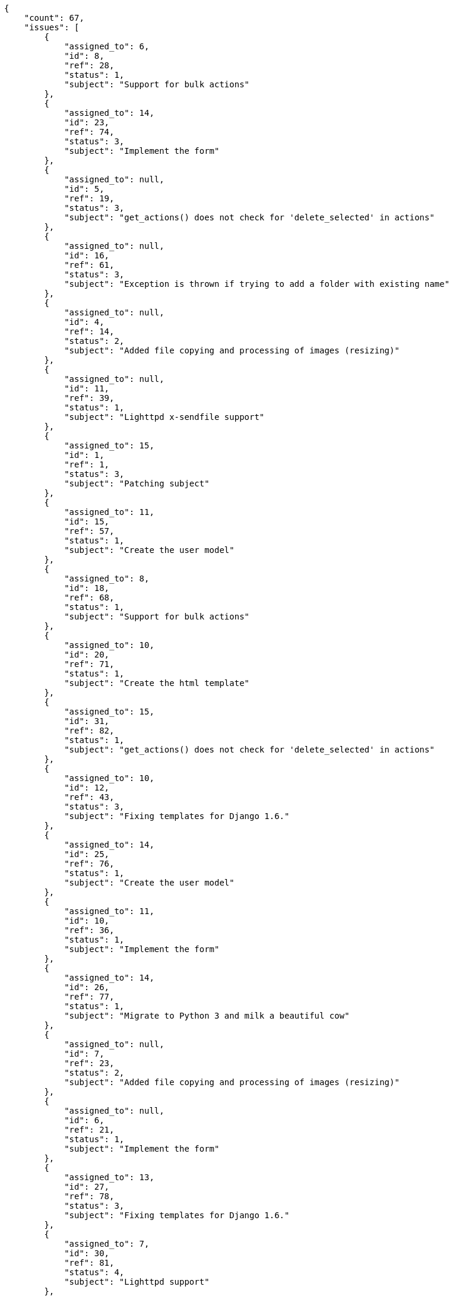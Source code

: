 [source,json]
----
{
    "count": 67,
    "issues": [
        {
            "assigned_to": 6,
            "id": 8,
            "ref": 28,
            "status": 1,
            "subject": "Support for bulk actions"
        },
        {
            "assigned_to": 14,
            "id": 23,
            "ref": 74,
            "status": 3,
            "subject": "Implement the form"
        },
        {
            "assigned_to": null,
            "id": 5,
            "ref": 19,
            "status": 3,
            "subject": "get_actions() does not check for 'delete_selected' in actions"
        },
        {
            "assigned_to": null,
            "id": 16,
            "ref": 61,
            "status": 3,
            "subject": "Exception is thrown if trying to add a folder with existing name"
        },
        {
            "assigned_to": null,
            "id": 4,
            "ref": 14,
            "status": 2,
            "subject": "Added file copying and processing of images (resizing)"
        },
        {
            "assigned_to": null,
            "id": 11,
            "ref": 39,
            "status": 1,
            "subject": "Lighttpd x-sendfile support"
        },
        {
            "assigned_to": 15,
            "id": 1,
            "ref": 1,
            "status": 3,
            "subject": "Patching subject"
        },
        {
            "assigned_to": 11,
            "id": 15,
            "ref": 57,
            "status": 1,
            "subject": "Create the user model"
        },
        {
            "assigned_to": 8,
            "id": 18,
            "ref": 68,
            "status": 1,
            "subject": "Support for bulk actions"
        },
        {
            "assigned_to": 10,
            "id": 20,
            "ref": 71,
            "status": 1,
            "subject": "Create the html template"
        },
        {
            "assigned_to": 15,
            "id": 31,
            "ref": 82,
            "status": 1,
            "subject": "get_actions() does not check for 'delete_selected' in actions"
        },
        {
            "assigned_to": 10,
            "id": 12,
            "ref": 43,
            "status": 3,
            "subject": "Fixing templates for Django 1.6."
        },
        {
            "assigned_to": 14,
            "id": 25,
            "ref": 76,
            "status": 1,
            "subject": "Create the user model"
        },
        {
            "assigned_to": 11,
            "id": 10,
            "ref": 36,
            "status": 1,
            "subject": "Implement the form"
        },
        {
            "assigned_to": 14,
            "id": 26,
            "ref": 77,
            "status": 1,
            "subject": "Migrate to Python 3 and milk a beautiful cow"
        },
        {
            "assigned_to": null,
            "id": 7,
            "ref": 23,
            "status": 2,
            "subject": "Added file copying and processing of images (resizing)"
        },
        {
            "assigned_to": null,
            "id": 6,
            "ref": 21,
            "status": 1,
            "subject": "Implement the form"
        },
        {
            "assigned_to": 13,
            "id": 27,
            "ref": 78,
            "status": 3,
            "subject": "Fixing templates for Django 1.6."
        },
        {
            "assigned_to": 7,
            "id": 30,
            "ref": 81,
            "status": 4,
            "subject": "Lighttpd support"
        },
        {
            "assigned_to": null,
            "id": 2,
            "ref": 3,
            "status": 4,
            "subject": "Add tests for bulk operations"
        },
        {
            "assigned_to": 15,
            "id": 19,
            "ref": 70,
            "status": 2,
            "subject": "Create the html template"
        }
    ],
    "tasks": [
        {
            "assigned_to": 6,
            "id": 8,
            "ref": 28,
            "status": 1,
            "subject": "Support for bulk actions"
        },
        {
            "assigned_to": 14,
            "id": 23,
            "ref": 74,
            "status": 3,
            "subject": "Implement the form"
        },
        {
            "assigned_to": null,
            "id": 5,
            "ref": 19,
            "status": 3,
            "subject": "get_actions() does not check for 'delete_selected' in actions"
        },
        {
            "assigned_to": null,
            "id": 16,
            "ref": 61,
            "status": 3,
            "subject": "Exception is thrown if trying to add a folder with existing name"
        },
        {
            "assigned_to": null,
            "id": 4,
            "ref": 14,
            "status": 2,
            "subject": "Added file copying and processing of images (resizing)"
        },
        {
            "assigned_to": null,
            "id": 11,
            "ref": 39,
            "status": 1,
            "subject": "Lighttpd x-sendfile support"
        },
        {
            "assigned_to": 15,
            "id": 1,
            "ref": 1,
            "status": 3,
            "subject": "Patching subject"
        },
        {
            "assigned_to": 11,
            "id": 15,
            "ref": 57,
            "status": 1,
            "subject": "Create the user model"
        },
        {
            "assigned_to": 8,
            "id": 18,
            "ref": 68,
            "status": 1,
            "subject": "Support for bulk actions"
        },
        {
            "assigned_to": 10,
            "id": 20,
            "ref": 71,
            "status": 1,
            "subject": "Create the html template"
        },
        {
            "assigned_to": 15,
            "id": 31,
            "ref": 82,
            "status": 1,
            "subject": "get_actions() does not check for 'delete_selected' in actions"
        },
        {
            "assigned_to": 10,
            "id": 12,
            "ref": 43,
            "status": 3,
            "subject": "Fixing templates for Django 1.6."
        },
        {
            "assigned_to": 14,
            "id": 25,
            "ref": 76,
            "status": 1,
            "subject": "Create the user model"
        },
        {
            "assigned_to": 11,
            "id": 10,
            "ref": 36,
            "status": 1,
            "subject": "Implement the form"
        },
        {
            "assigned_to": 14,
            "id": 26,
            "ref": 77,
            "status": 1,
            "subject": "Migrate to Python 3 and milk a beautiful cow"
        },
        {
            "assigned_to": null,
            "id": 7,
            "ref": 23,
            "status": 2,
            "subject": "Added file copying and processing of images (resizing)"
        },
        {
            "assigned_to": null,
            "id": 6,
            "ref": 21,
            "status": 1,
            "subject": "Implement the form"
        },
        {
            "assigned_to": 13,
            "id": 27,
            "ref": 78,
            "status": 3,
            "subject": "Fixing templates for Django 1.6."
        },
        {
            "assigned_to": 7,
            "id": 30,
            "ref": 81,
            "status": 4,
            "subject": "Lighttpd support"
        },
        {
            "assigned_to": null,
            "id": 2,
            "ref": 3,
            "status": 4,
            "subject": "Add tests for bulk operations"
        },
        {
            "assigned_to": 15,
            "id": 19,
            "ref": 70,
            "status": 2,
            "subject": "Create the html template"
        }
    ],
    "userstories": [
        {
            "id": 8,
            "milestone_name": "Sprint 2016-7-8",
            "milestone_slug": "sprint-2016-7-8",
            "ref": 28,
            "status": 1,
            "subject": "Support for bulk actions",
            "total_points": 65.0
        },
        {
            "id": 23,
            "milestone_name": null,
            "milestone_slug": null,
            "ref": 74,
            "status": 3,
            "subject": "Implement the form",
            "total_points": 29.0
        },
        {
            "id": 5,
            "milestone_name": "Sprint 2016-6-23",
            "milestone_slug": "sprint-2016-6-23",
            "ref": 19,
            "status": 3,
            "subject": "get_actions() does not check for 'delete_selected' in actions",
            "total_points": 18.0
        },
        {
            "id": 16,
            "milestone_name": "Sprint 2016-7-23",
            "milestone_slug": "sprint-2016-7-23",
            "ref": 61,
            "status": 3,
            "subject": "Exception is thrown if trying to add a folder with existing name",
            "total_points": 34.0
        },
        {
            "id": 4,
            "milestone_name": "Sprint 2016-6-23",
            "milestone_slug": "sprint-2016-6-23",
            "ref": 14,
            "status": 2,
            "subject": "Added file copying and processing of images (resizing)",
            "total_points": 18.5
        },
        {
            "id": 11,
            "milestone_name": "Sprint 2016-7-8",
            "milestone_slug": "sprint-2016-7-8",
            "ref": 39,
            "status": 1,
            "subject": "Lighttpd x-sendfile support",
            "total_points": 34.5
        },
        {
            "id": 1,
            "milestone_name": "Sprint 2016-6-23",
            "milestone_slug": "sprint-2016-6-23",
            "ref": 1,
            "status": 3,
            "subject": "Patching subject",
            "total_points": 23.0
        },
        {
            "id": 15,
            "milestone_name": "Sprint 2016-7-23",
            "milestone_slug": "sprint-2016-7-23",
            "ref": 57,
            "status": 1,
            "subject": "Create the user model",
            "total_points": 12.0
        },
        {
            "id": 18,
            "milestone_name": "Sprint 2016-7-23",
            "milestone_slug": "sprint-2016-7-23",
            "ref": 68,
            "status": 1,
            "subject": "Support for bulk actions",
            "total_points": 34.5
        },
        {
            "id": 20,
            "milestone_name": null,
            "milestone_slug": null,
            "ref": 71,
            "status": 1,
            "subject": "Create the html template",
            "total_points": 31.0
        },
        {
            "id": 31,
            "milestone_name": null,
            "milestone_slug": null,
            "ref": 82,
            "status": 1,
            "subject": "get_actions() does not check for 'delete_selected' in actions",
            "total_points": 12.5
        },
        {
            "id": 12,
            "milestone_name": "Sprint 2016-7-23",
            "milestone_slug": "sprint-2016-7-23",
            "ref": 43,
            "status": 3,
            "subject": "Fixing templates for Django 1.6.",
            "total_points": 31.0
        },
        {
            "id": 25,
            "milestone_name": null,
            "milestone_slug": null,
            "ref": 76,
            "status": 1,
            "subject": "Create the user model",
            "total_points": 43.5
        },
        {
            "id": 10,
            "milestone_name": "Sprint 2016-7-8",
            "milestone_slug": "sprint-2016-7-8",
            "ref": 36,
            "status": 1,
            "subject": "Implement the form",
            "total_points": 5.5
        },
        {
            "id": 26,
            "milestone_name": null,
            "milestone_slug": null,
            "ref": 77,
            "status": 1,
            "subject": "Migrate to Python 3 and milk a beautiful cow",
            "total_points": 23.0
        },
        {
            "id": 7,
            "milestone_name": "Sprint 2016-7-8",
            "milestone_slug": "sprint-2016-7-8",
            "ref": 23,
            "status": 2,
            "subject": "Added file copying and processing of images (resizing)",
            "total_points": 33.5
        },
        {
            "id": 6,
            "milestone_name": "Sprint 2016-7-8",
            "milestone_slug": "sprint-2016-7-8",
            "ref": 21,
            "status": 1,
            "subject": "Implement the form",
            "total_points": 25.0
        },
        {
            "id": 27,
            "milestone_name": null,
            "milestone_slug": null,
            "ref": 78,
            "status": 3,
            "subject": "Fixing templates for Django 1.6.",
            "total_points": 18.0
        },
        {
            "id": 30,
            "milestone_name": null,
            "milestone_slug": null,
            "ref": 81,
            "status": 4,
            "subject": "Lighttpd support",
            "total_points": 13.0
        },
        {
            "id": 2,
            "milestone_name": "Sprint 2016-6-23",
            "milestone_slug": "sprint-2016-6-23",
            "ref": 3,
            "status": 4,
            "subject": "Add tests for bulk operations",
            "total_points": 56.0
        },
        {
            "id": 19,
            "milestone_name": null,
            "milestone_slug": null,
            "ref": 70,
            "status": 2,
            "subject": "Create the html template",
            "total_points": 24.0
        }
    ],
    "wikipages": [
        {
            "id": 3,
            "slug": "unde"
        },
        {
            "id": 1,
            "slug": "home"
        },
        {
            "id": 2,
            "slug": "sapiente"
        },
        {
            "id": 4,
            "slug": "recusandae-sapiente-excepturi"
        }
    ]
}
----
